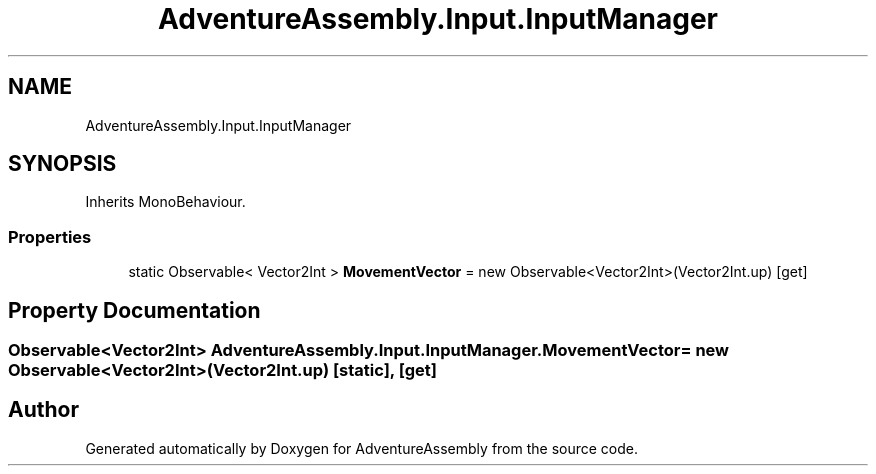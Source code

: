 .TH "AdventureAssembly.Input.InputManager" 3 "AdventureAssembly" \" -*- nroff -*-
.ad l
.nh
.SH NAME
AdventureAssembly.Input.InputManager
.SH SYNOPSIS
.br
.PP
.PP
Inherits MonoBehaviour\&.
.SS "Properties"

.in +1c
.ti -1c
.RI "static Observable< Vector2Int > \fBMovementVector\fP = new Observable<Vector2Int>(Vector2Int\&.up)\fR [get]\fP"
.br
.in -1c
.SH "Property Documentation"
.PP 
.SS "Observable<Vector2Int> AdventureAssembly\&.Input\&.InputManager\&.MovementVector = new Observable<Vector2Int>(Vector2Int\&.up)\fR [static]\fP, \fR [get]\fP"


.SH "Author"
.PP 
Generated automatically by Doxygen for AdventureAssembly from the source code\&.
